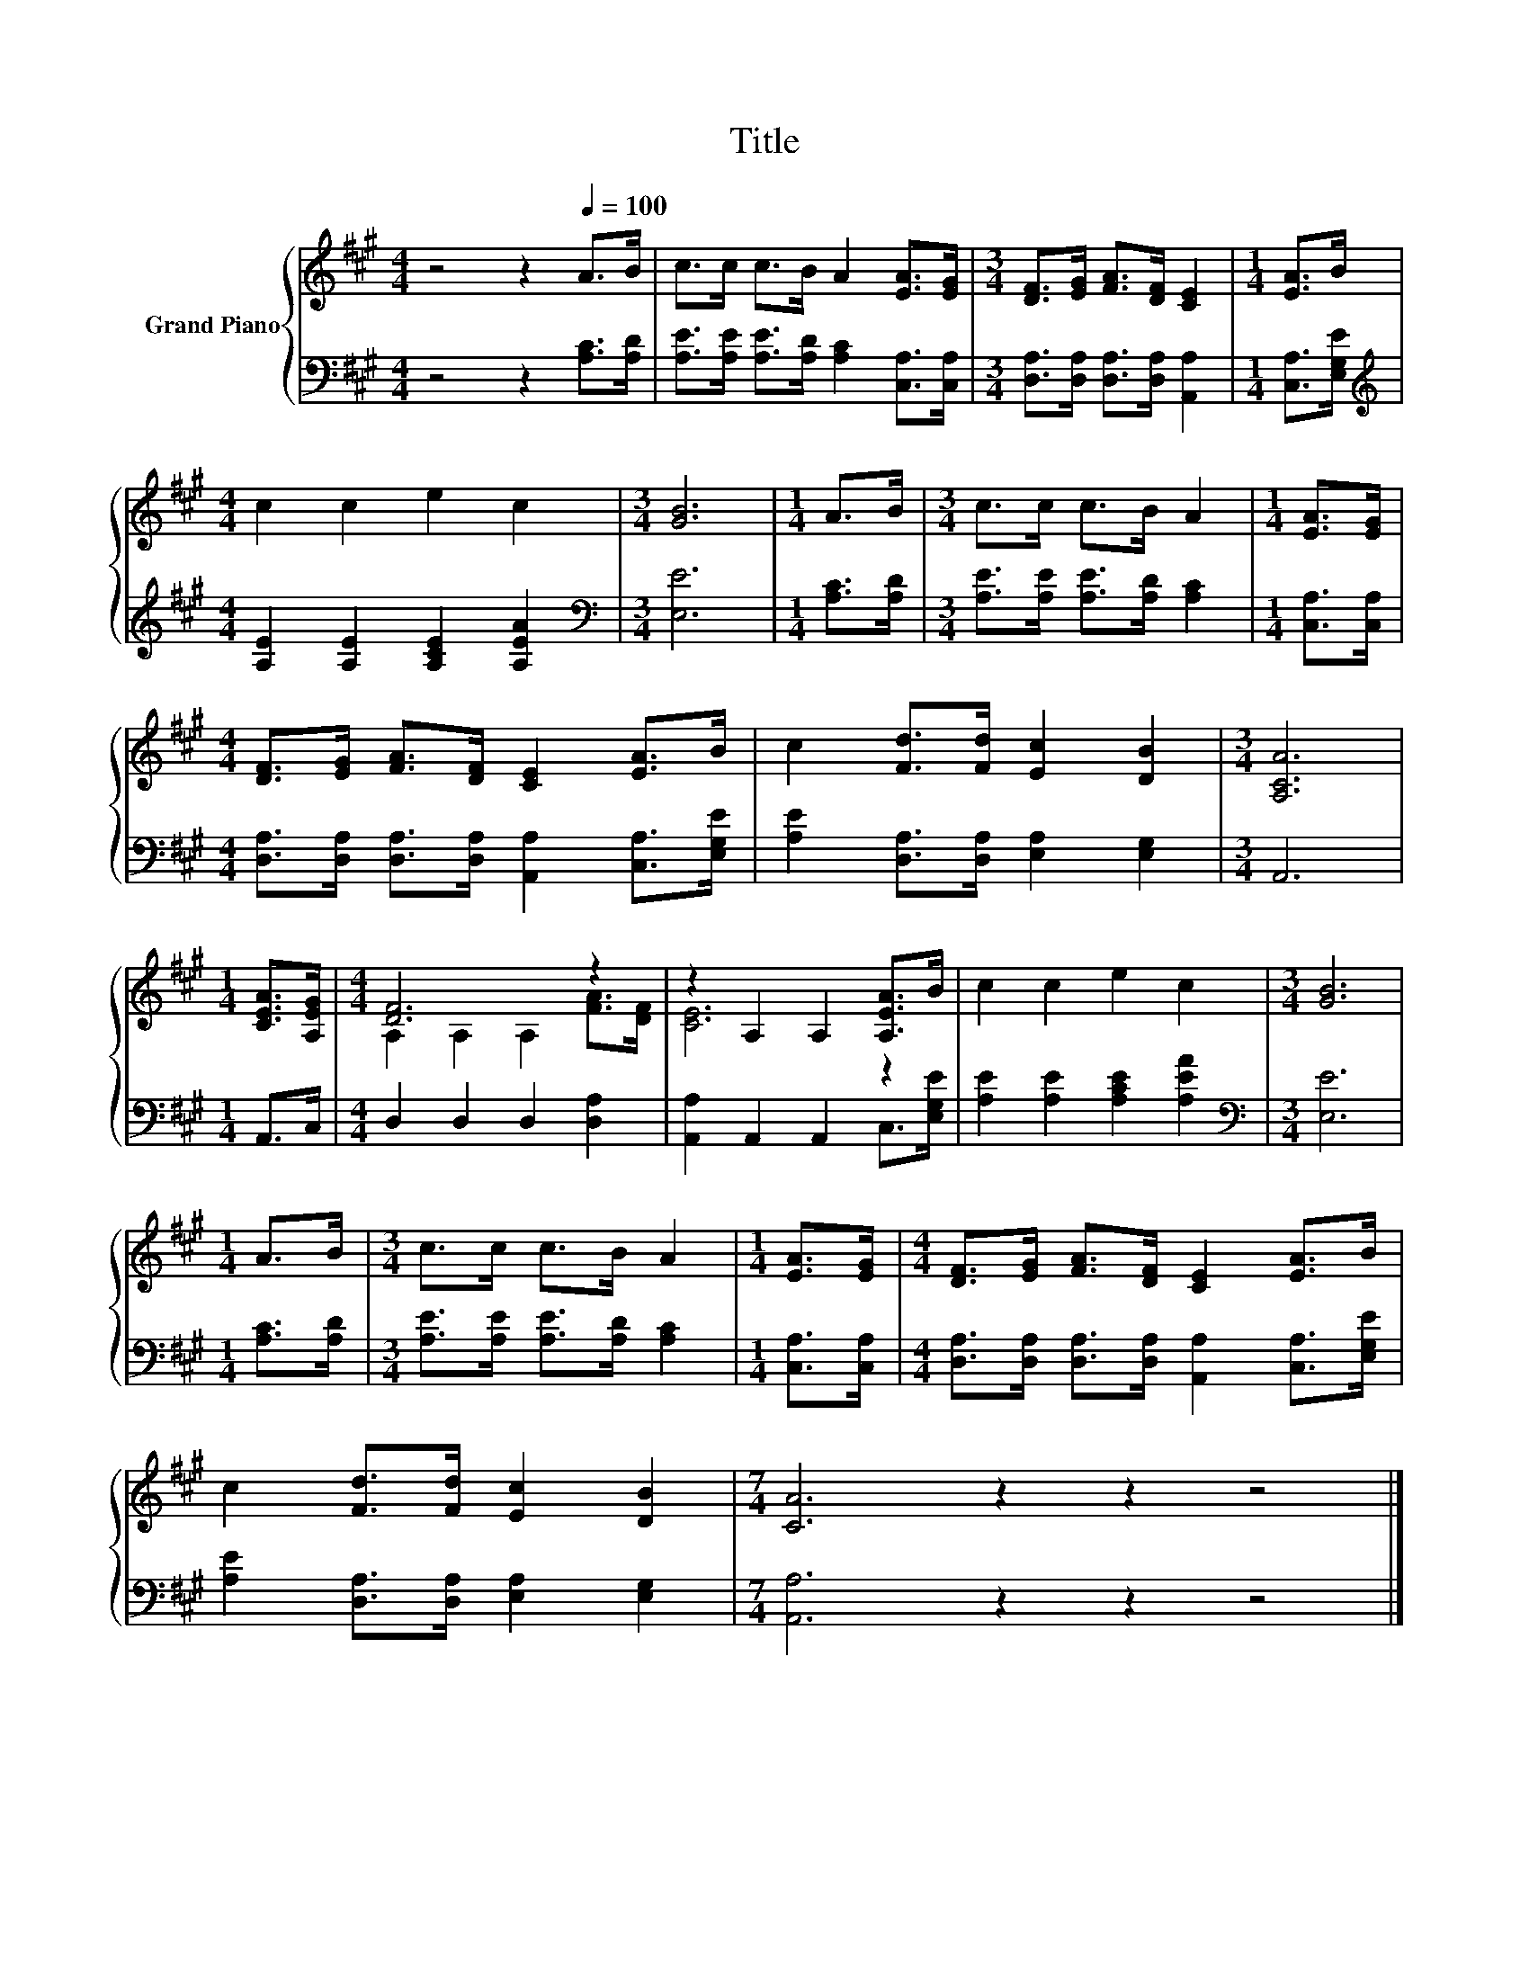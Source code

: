 X:1
T:Title
%%score { ( 1 3 ) | 2 }
L:1/8
M:4/4
K:A
V:1 treble nm="Grand Piano"
V:3 treble 
V:2 bass 
V:1
 z4 z2[Q:1/4=100] A>B | c>c c>B A2 [EA]>[EG] |[M:3/4] [DF]>[EG] [FA]>[DF] [CE]2 |[M:1/4] [EA]>B | %4
[M:4/4] c2 c2 e2 c2 |[M:3/4] [GB]6 |[M:1/4] A>B |[M:3/4] c>c c>B A2 |[M:1/4] [EA]>[EG] | %9
[M:4/4] [DF]>[EG] [FA]>[DF] [CE]2 [EA]>B | c2 [Fd]>[Fd] [Ec]2 [DB]2 |[M:3/4] [A,CA]6 | %12
[M:1/4] [CEA]>[A,EG] |[M:4/4] [DF]6 z2 | z2 A,2 A,2 [A,EA]>B | c2 c2 e2 c2 |[M:3/4] [GB]6 | %17
[M:1/4] A>B |[M:3/4] c>c c>B A2 |[M:1/4] [EA]>[EG] |[M:4/4] [DF]>[EG] [FA]>[DF] [CE]2 [EA]>B | %21
 c2 [Fd]>[Fd] [Ec]2 [DB]2 |[M:7/4] [CA]6 z2 z2 z4 |] %23
V:2
 z4 z2 [A,C]>[A,D] | [A,E]>[A,E] [A,E]>[A,D] [A,C]2 [C,A,]>[C,A,] | %2
[M:3/4] [D,A,]>[D,A,] [D,A,]>[D,A,] [A,,A,]2 |[M:1/4] [C,A,]>[E,G,E] | %4
[M:4/4][K:treble] [A,E]2 [A,E]2 [A,CE]2 [A,EA]2 |[M:3/4][K:bass] [E,E]6 |[M:1/4] [A,C]>[A,D] | %7
[M:3/4] [A,E]>[A,E] [A,E]>[A,D] [A,C]2 |[M:1/4] [C,A,]>[C,A,] | %9
[M:4/4] [D,A,]>[D,A,] [D,A,]>[D,A,] [A,,A,]2 [C,A,]>[E,G,E] | %10
 [A,E]2 [D,A,]>[D,A,] [E,A,]2 [E,G,]2 |[M:3/4] A,,6 |[M:1/4] A,,>C, |[M:4/4] D,2 D,2 D,2 [D,A,]2 | %14
 [A,,A,]2 A,,2 A,,2 C,>[E,G,E] | [A,E]2 [A,E]2 [A,CE]2 [A,EA]2 |[M:3/4][K:bass] [E,E]6 | %17
[M:1/4] [A,C]>[A,D] |[M:3/4] [A,E]>[A,E] [A,E]>[A,D] [A,C]2 |[M:1/4] [C,A,]>[C,A,] | %20
[M:4/4] [D,A,]>[D,A,] [D,A,]>[D,A,] [A,,A,]2 [C,A,]>[E,G,E] | %21
 [A,E]2 [D,A,]>[D,A,] [E,A,]2 [E,G,]2 |[M:7/4] [A,,A,]6 z2 z2 z4 |] %23
V:3
 x8 | x8 |[M:3/4] x6 |[M:1/4] x2 |[M:4/4] x8 |[M:3/4] x6 |[M:1/4] x2 |[M:3/4] x6 |[M:1/4] x2 | %9
[M:4/4] x8 | x8 |[M:3/4] x6 |[M:1/4] x2 |[M:4/4] A,2 A,2 A,2 [FA]>[DF] | [CE]6 z2 | x8 | %16
[M:3/4] x6 |[M:1/4] x2 |[M:3/4] x6 |[M:1/4] x2 |[M:4/4] x8 | x8 |[M:7/4] x14 |] %23

